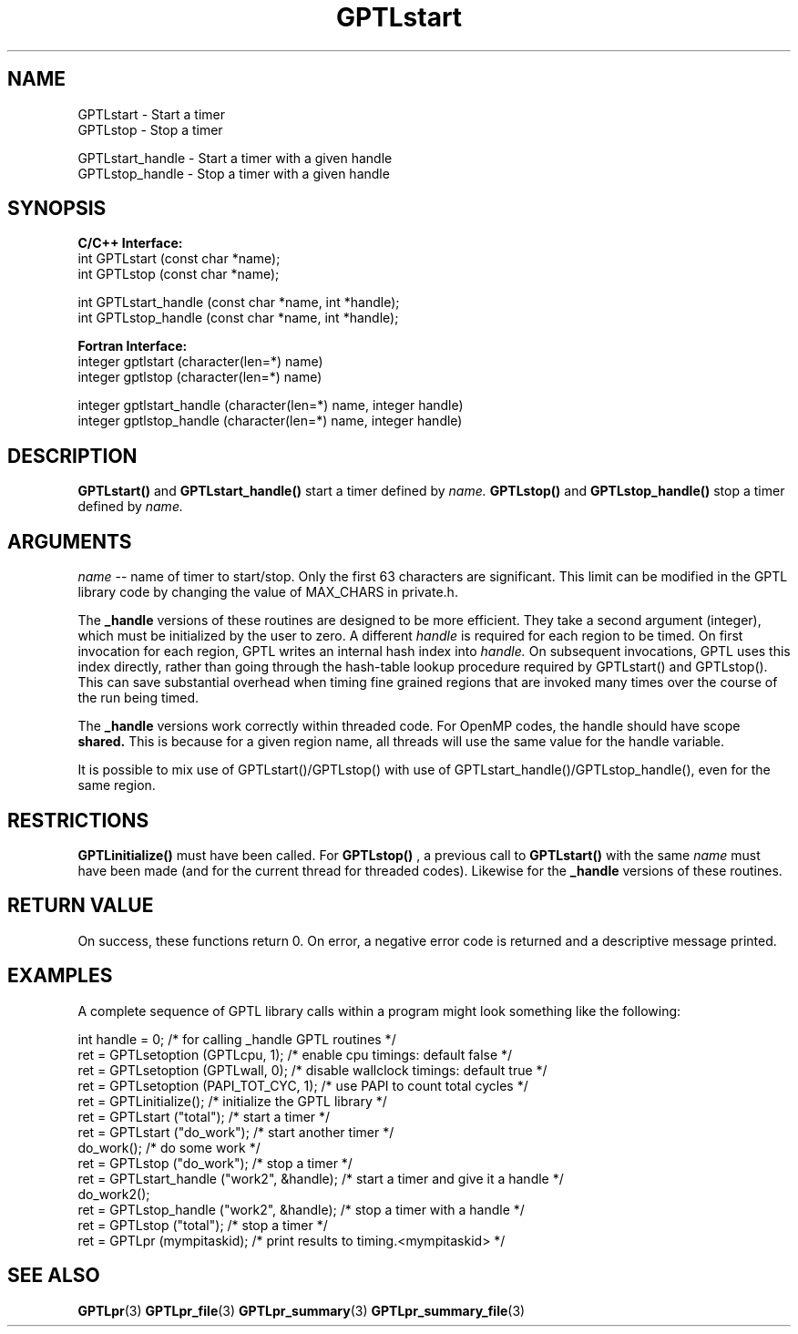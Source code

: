 .TH GPTLstart 3 "May, 2020" "GPTL"

.SH NAME
GPTLstart \- Start a timer
.TP
GPTLstop \- Stop a timer
.P
GPTLstart_handle \- Start a timer with a given handle
.TP
GPTLstop_handle \- Stop a timer with a given handle

.SH SYNOPSIS
.B C/C++ Interface:
.nf
int GPTLstart (const char *name);
int GPTLstop (const char *name);
.P
int GPTLstart_handle (const char *name, int *handle);
int GPTLstop_handle (const char *name, int *handle);
.fi

.B Fortran Interface:
.nf
integer gptlstart (character(len=*) name)
integer gptlstop (character(len=*) name)
.P
integer gptlstart_handle (character(len=*) name, integer handle)
integer gptlstop_handle (character(len=*) name, integer handle)
.fi

.SH DESCRIPTION
.B GPTLstart() 
and
.B GPTLstart_handle()
start a timer defined by
.I name.
.B GPTLstop()
and
.B GPTLstop_handle()
stop a timer defined by
.I name.

.SH ARGUMENTS
.I name
-- name of timer to start/stop. Only the first 63 characters are
significant. This limit can be modified in the GPTL library code by changing
the value of MAX_CHARS in private.h.
.P
The
.B _handle
versions of these routines are designed to be more efficient. They take a second argument 
(integer), which must be initialized by the user to zero. A different 
.I handle
is required for each region to be timed. On first invocation for each region, 
GPTL writes an internal hash index into 
.I handle.
On subsequent invocations, GPTL uses this index directly, rather than going through
the hash-table lookup procedure required by GPTLstart() and GPTLstop(). This can save
substantial overhead when timing fine grained regions that are invoked many times
over the course of the run being timed.
.P
The 
.B _handle
versions work correctly within threaded code. For OpenMP codes, the handle should have
scope
.B shared.
This is because for a given region name, all threads will use the same value for the handle 
variable.
.P
It is possible to mix use of GPTLstart()/GPTLstop() with use of 
GPTLstart_handle()/GPTLstop_handle(), even for the same region.

.SH RESTRICTIONS
.B GPTLinitialize()
must have been called. For 
.B GPTLstop()
, a previous call to
.B GPTLstart()
with the same
.I name
must have been made (and for the current thread for threaded codes). Likewise for the
.B _handle
versions of these routines.

.SH RETURN VALUE
On success, these functions return 0.
On error, a negative error code is returned and a descriptive message
printed. 

.SH EXAMPLES
A complete sequence of GPTL library calls within a program might look
something like the following:
.nf         
.if t .ft CW

int handle = 0;                            /* for calling _handle GPTL routines */
ret = GPTLsetoption (GPTLcpu, 1);          /* enable cpu timings: default false */
ret = GPTLsetoption (GPTLwall, 0);         /* disable wallclock timings: default true */
ret = GPTLsetoption (PAPI_TOT_CYC, 1);     /* use PAPI to count total cycles */
...
ret = GPTLinitialize();                    /* initialize the GPTL library */
ret = GPTLstart ("total");                 /* start a timer */
...
ret = GPTLstart ("do_work");               /* start another timer */
do_work();                                 /* do some work */
ret = GPTLstop ("do_work");                /* stop a timer */
ret = GPTLstart_handle ("work2", &handle); /* start a timer and give it a handle */
do_work2();
ret = GPTLstop_handle ("work2", &handle);  /* stop a timer with a handle */
ret = GPTLstop ("total");                  /* stop a timer */
...
ret = GPTLpr (mympitaskid);                /* print results to timing.<mympitaskid> */

.if t .ft P
.fi

.SH SEE ALSO
.BR GPTLpr "(3)" 
.BR GPTLpr_file "(3)" 
.BR GPTLpr_summary "(3)" 
.BR GPTLpr_summary_file "(3)" 
